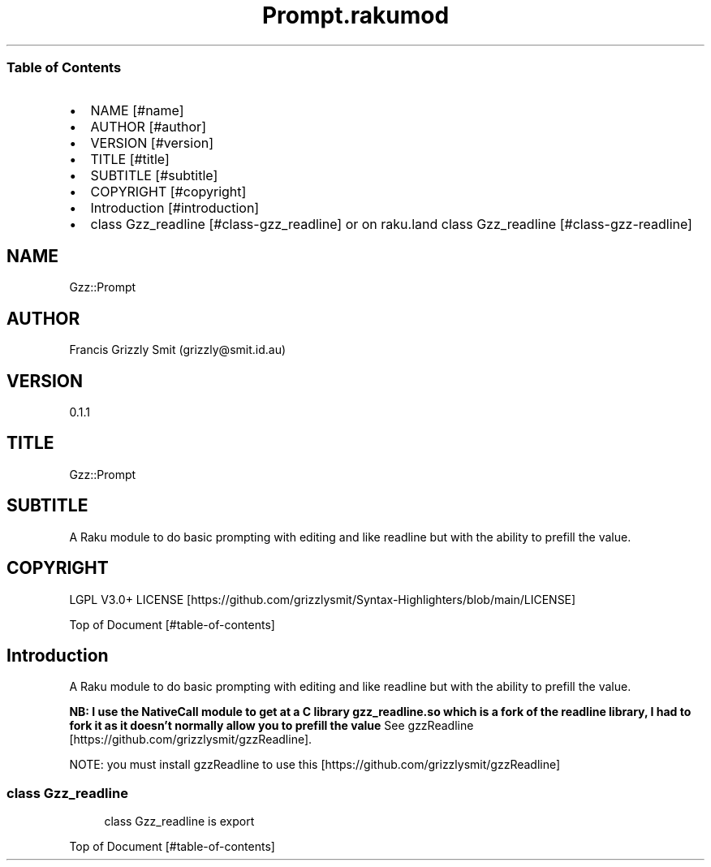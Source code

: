 .pc
.TH Prompt.rakumod 1 2024-01-22
.SS Table of Contents
.IP \(bu 2m
NAME [#name]
.IP \(bu 2m
AUTHOR [#author]
.IP \(bu 2m
VERSION [#version]
.IP \(bu 2m
TITLE [#title]
.IP \(bu 2m
SUBTITLE [#subtitle]
.IP \(bu 2m
COPYRIGHT [#copyright]
.IP \(bu 2m
Introduction [#introduction]
.IP \(bu 2m
class Gzz_readline [#class-gzz_readline] or on raku\&.land class Gzz_readline [#class-gzz-readline]
.SH "NAME"
Gzz::Prompt 
.SH "AUTHOR"
Francis Grizzly Smit (grizzly@smit\&.id\&.au)
.SH "VERSION"
0\&.1\&.1
.SH "TITLE"
Gzz::Prompt
.SH "SUBTITLE"
A Raku module to do basic prompting with editing and like readline but with the ability to prefill the value\&.
.SH "COPYRIGHT"
LGPL V3\&.0+ LICENSE [https://github.com/grizzlysmit/Syntax-Highlighters/blob/main/LICENSE]

Top of Document [#table-of-contents]
.SH Introduction

A Raku module to do basic prompting with editing and like readline but with the ability to prefill the value\&.

\fBNB: I use the NativeCall module to get at a C library gzz_readline\&.so which is a fork of the readline library, I had to fork it as it doesn't normally allow you to prefill the value\fR See gzzReadline [https://github.com/grizzlysmit/gzzReadline]\&.

NOTE: you must install gzzReadline to use this [https://github.com/grizzlysmit/gzzReadline]
.SS class Gzz_readline

.RS 4m
.EX
class Gzz_readline is export 


.EE
.RE
.P
Top of Document [#table-of-contents]
